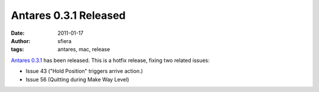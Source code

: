 Antares 0.3.1 Released
======================

:date:      2011-01-17
:author:    sfiera
:tags:      antares, mac, release

`Antares 0.3.1`_ has been released. This is a hotfix release, fixing two
related issues:

* Issue 43 ("Hold Position" triggers arrive action.)
* Issue 56 (Quitting during Make Way Level)

..  _Antares 0.3.1: https://downloads.arescentral.org/Antares/Antares-0.3.1.zip

..  -*- tab-width: 4; fill-column: 72 -*-

